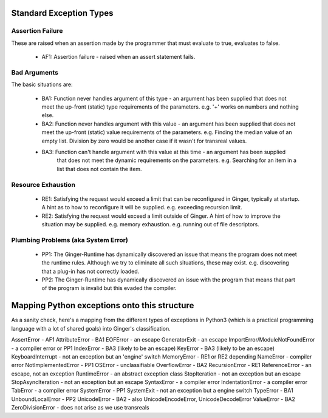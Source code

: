 Standard Exception Types
========================

Assertion Failure
-----------------
These are raised when an assertion made by the programmer that must evaluate to true, evaluates
to false.

  * AF1: Assertion failure - raised when an assert statement fails.


Bad Arguments
-------------

The basic situations are:

  * BA1: Function never handles argument of this type - an argument has been supplied that
    does not meet the up-front (static) type requirements of the parameters. e.g. '+' works
    on numbers and nothing else.

  * BA2: Function never handles argument with this value - an argument has been supplied that
    does not meet the up-front (static) value requirements of the parameters. e.g. Finding
    the median value of an empty list. Division by zero would be another case if it wasn't
    for transreal values.

  * BA3: Function can't handle argument with this value at this time - an argument has been supplied 
  	that does not meet the dynamic requirements on the parameters. e.g. Searching for an item
  	in a list that does not contain the item.

Resource Exhaustion
-------------------

  * RE1: Satisfying the request would exceed a limit that can be reconfigured in Ginger, typically
    at startup. A hint as to how to reconfigure it will be supplied. e.g. exceeding recursion 
    limit.

  * RE2: Satisfying the request would exceed a limit outside of Ginger. A hint of how to improve
    the situation may be supplied.
    e.g. memory exhaustion. e.g. running out of file descriptors.


Plumbing Problems (aka System Error)
------------------------------------

  * PP1: The Ginger-Runtime has dynamically discovered an issue that means the program does not
    meet the runtime rules. Although we try to eliminate all such situations, these may exist.
    e.g. discovering that a plug-in has not correctly loaded.

  * PP2: The Ginger-Runtime has dynamically discovered an issue with the program that means that
    part of the program is invalid but this evaded the compiler.

Mapping Python exceptions onto this structure
=============================================

As a sanity check, here's a mapping from the different types of exceptions in Python3 (which is 
a practical programming language with a lot of shared goals) into Ginger's classification.

AssertError - AF1
AttributeError - BA1
EOFError - an escape
GeneratorExit - an escape
ImportError/ModuleNotFoundError - a compiler error or PP1
IndexError - BA3 (likely to be an escape)
KeyError - BA3 (likely to be an escape)
KeyboardInterrupt - not an exception but an 'engine' switch
MemoryError - RE1 or RE2 depending
NameError - compiler error
NotImplementedError - PP1
OSError - unclassifiable
OverflowError - BA2
RecursionError - RE1
ReferenceError - an escape, not an exception
RuntimeError - an abstract exception class
StopIteration - not an exception but an escape
StopAsyncIteration - not an exception but an escape
SyntaxError - a compiler error
IndentationError - a compiler error
TabError - a compiler error
SystemError - PP1
SystemExit - not an exception but a engine switch
TypeError - BA1
UnboundLocalError - PP2
UnicodeError - BA2 - also UnicodeEncodeError, UnicodeDecodeError
ValueError - BA2
ZeroDivisionError - does not arise as we use transreals




